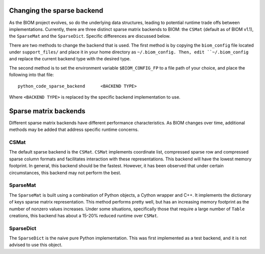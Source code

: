 .. _change_sparse_backend:

===========================
Changing the sparse backend
===========================

As the BIOM project evolves, so do the underlying data structures, leading to potential runtime trade offs between implementations. Currently, there are three distinct sparse matrix backends to BIOM: the ``CSMat`` (default as of BIOM v1.1), the ``SparseMat`` and the ``SparseDict``. Specific differences are discussed below.

There are two methods to change the backend that is used. The first method is by copying the ``biom_config`` file located under ``support_files/`` and place it in your home directory as ``~/.biom_config. Then, edit ``~/.biom_config`` and replace the current backend type with the desired type.

The second method is to set the environment variable ``$BIOM_CONFIG_FP`` to a file path of your choice, and place the following into that file::

	python_code_sparse_backend	<BACKEND TYPE>

Where ``<BACKEND TYPE>`` is replaced by the specific backend implementation to use.

======================
Sparse matrix backends
======================

Different sparse matrix backends have different performance characteristics. As BIOM changes over time, additional methods may be added that address specific runtime concerns.

CSMat
-----

The default sparse backend is the ``CSMat``. ``CSMat`` implements coordinate list, compressed sparse row and compressed sparse column formats and facilitates interaction with these representations. This backend will have the lowest memory footprint. In general, this backend should be the fastest. However, it has been observed that under certain circumstances, this backend may not perform the best.

SparseMat
---------

The ``SparseMat`` is built using a combination of Python objects, a Cython wrapper and C++. It implements the dictionary of keys sparse matrix representation. This method performs pretty well, but has an increasing memory footprint as the number of nonzero values increases. Under some situations, specifically those that require a large number of ``Table`` creations, this backend has about a 15-20% reduced runtime over ``CSMat``.

SparseDict
----------

The ``SparseDict`` is the naive pure Python implementation. This was first implemented as a test backend, and it is not advised to use this object.
